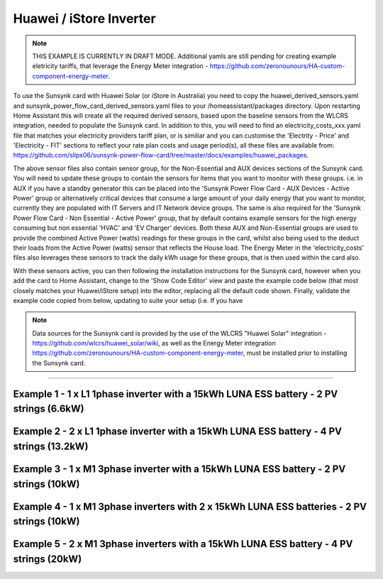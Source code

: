 ##########################
 Huawei / iStore Inverter
##########################

.. note::

   THIS EXAMPLE IS CURRENTLY IN DRAFT MODE. Additional yamls are still pending for creating example eletricity tariffs, that leverage the Energy Meter integration - https://github.com/zeronounours/HA-custom-component-energy-meter.

To use the Sunsynk card with Huawei Solar (or iStore in Australia) you need to copy the huawei_derived_sensors.yaml and sunsynk_power_flow_card_derived_sensors.yaml files to your /homeassistant/packages directory. Upon restarting Home Assistant this will create all the required derived sensors, based upon the baseline sensors from the WLCRS integration, needed to populate the Sunsynk card. In addition to this, you will need to find an electricity_costs_xxx.yaml file that matches your electricity providers tariff plan, or is similiar and you can customise the 'Electrity - Price' and 'Electricity - FIT' sections to reflect your rate plan costs and usage period(s), all these files are available from: https://github.com/slipx06/sunsynk-power-flow-card/tree/master/docs/examples/huawei_packages.

The above sensor files also contain sensor group, for the Non-Essential and AUX devices sections of the Sunsynk card. You will need to update these groups to contain the sensors for items that you want to monitor with these groups. i.e. in AUX if you have a standby generator this can be placed into the 'Sunsynk Power Flow Card - AUX Devices - Active Power' group or alternatively critical devices that consume a large amount of your daily energy that you want to monitor, currently they are populated with IT Servers and IT Network device groups. The same is also required for the 'Sunsynk Power Flow Card - Non Essential - Active Power' group, that by default contains example sensors for the high energy consuming but non essential 'HVAC' and 'EV Charger' devices. Both these AUX and Non-Essential groups are used to provide the combined Active Power (watts) readings for these groups in the card, whilst also being used to the deduct their loads from the Active Power (watts) sensor that reflects the House load. The Energy Meter in the 'electricity_costs' files also leverages these sensors to track the daily kWh usage for these groups, that is then used within the card also.

With these sensors active, you can then following the installation instructions for the Sunsynk card, however when you add the card to Home Assistant, change to the 'Show Code Editor' view and paste the example code below (that most closely matches your Huawei/iStore setup) into the editor, replacing all the default code shown. Finally, validate the example code copied from below, updating to suite your setup (i.e. If you have 


.. note::

   Data sources for the Sunsynk card is provided by the use of the WLCRS "Huawei Solar" integration - https://github.com/wlcrs/huawei_solar/wiki, as well as the Energy Meter integration https://github.com/zeronounours/HA-custom-component-energy-meter, must be installed prior to installing the Sunsynk card.

______________________________________________________________

***********************************************************************************************
Example 1 - 1 x L1 1phase inverter with a 15kWh LUNA ESS battery - 2 PV strings (6.6kW)
***********************************************************************************************

.. code-block:: yaml
  :linenos:

  type: custom:sunsynk-power-flow-card
  cardstyle: full
  panel_mode: false
  large_font: false
  title: Huawei - Power Monitor
  title_colour: White
  title_size: 18px
  show_solar: true
  show_grid: true
  show_battery: true
  decimal_places: 2
  dynamic_line_width: true
  inverter:
    modern: false
    colour: grey
    autarky: power
    auto_scale: true
    model: huawei
    three_phase: false
  battery:
    energy: 14850
    shutdown_soc: 15
    invert_power: true
    colour: '#FF6984'
    show_daily: true
    animation_speed: 5
    max_power: 5000
    show_absolute: true
    auto_scale: true
    hide_soc: false
    show_remaining_energy: true
    dynamic_colour: true
    linear_gradient: true
  solar:
    colour: '#F7BC00'
    show_daily: true
    mppts: 2
    animation_speed: 8
    max_power: 6600
    pv1_name: Inv1.S1
    pv2_name: Inv2.S1
    display_mode: 2
    auto_scale: true
  load:
    colour: magenta
    show_daily: true
    show_daily_aux: true
    show_aux: true
    invert_aux: false
    show_absolute_aux: false
    aux_name: Generator
    aux_type: gen
    aux_colour: lime
    aux_off_colour: brown
    aux_loads: 2
    aux_load1_name: IT - Servers
    aux_load2_name: IT - Network
    aux_load1_icon: mdi:server-network
    aux_load2_icon: mdi:network
    animation_speed: 4
    essential_name: Essential
    max_power: 4000
    additional_loads: 2
    load1_name: Lights
    load2_name: All GPO
    load3_name: Spare
    load4_name: Spare
    load1_icon: mdi:lightbulb
    load2_icon: mdi:power-plug
    load3_icon: mdi:water-boiler
    load4_icon: mdi:kettle
    auto_scale: true
    dynamic_icon: true
    dynamic_colour: true
  grid:
    grid_name: Your-Grid-Name
    colour: '#FF2400'
    export_colour: lime
    no_grid_colour: '#a40013'
    grid_off_colour: '#e7d59f'
    show_daily_buy: true
    show_daily_sell: true
    show_nonessential: true
    invert_grid: true
    nonessential_name: Non Essential
    nonessential_icon: none
    additional_loads: 2
    load1_name: HVAC
    load2_name: EV
    load1_icon: mdi:fan
    load2_icon: mdi:car
    animation_speed: 7
    max_power: 15000
    auto_scale: true
    dynamic_icon: true
    dynamic_colour: true
    energy_cost_decimals: 3
  entities:
    use_timer_248: null
    priority_load_243: null
    day_battery_charge_70: sensor.batteries_day_charge
    day_battery_discharge_71: sensor.batteries_day_discharge
    day_load_energy_84: sensor.house_consumption_energy_daily
    day_grid_import_76: sensor.hs_grid_imported_daily
    day_grid_export_77: sensor.hs_grid_exported_daily
    day_pv_energy_108: sensor.inverters_daily_yield
    day_aux_energy: sensor.sunsynk_power_flow_card_aux_devices_energy_daily
    inverter_voltage_154: sensor.power_meter_voltage
    load_frequency_192: sensor.power_meter_frequency
    grid_power_169: sensor.house_consumption_power
    inverter_current_164: sensor.inverter_phase_a_current
    inverter_power_175: sensor.inverters_active_power
    inverter_status_59: sensor.inverters_state
    radiator_temp_91: null
    dc_transformer_temp_90: sensor.inverters_internal_temperature
    pv1_power_186: sensor.inverter_pv_1_power
    pv2_power_187: sensor.inverter_pv_2_power
    environment_temp: sensor.<your_location>_temp
    remaining_solar: sensor.energy_production_today_remaining
    pv1_voltage_109: sensor.inverter_pv_1_voltage
    pv1_current_110: sensor.inverter_pv_1_current
    pv2_voltage_111: sensor.inverter_pv_2_voltage
    pv2_current_112: sensor.inverter_pv_2_current
    battery_voltage_183: sensor.batteries_bus_voltage
    battery_soc_184: sensor.batteries_state_of_capacity
    battery_power_190: sensor.batteries_charge_discharge_power
    battery_current_191: sensor.batteries_bus_current
    battery_temp_182: sensor.batteries_temperature
    battery_status: sensor.batteries_status
    essential_power: sensor.house_consumption_power_less_known
    essential_load1: sensor.all_lights_active_power
    essential_load2: sensor.all_gpo_active_power_less_known
    essential_load1_extra: null
    essential_load2_extra: null
    nonessential_power: sensor.sunsynk_power_flow_non_essential_active_power
    non_essential_load1: sensor.hvac_active_power
    non_essential_load2: sensor.ev_charger_active_power
    grid_ct_power_172: sensor.power_meter_active_power
    grid_ct_power_total: sensor.power_meter_active_power
    grid_connected_status_194: sensor.inverters_off_grid_status
    aux_power_166: sensor.sunsynk_power_flow_aux_devices_active_power
    aux_connected_status: binary_sensor.sunsynk_aux_connected_status
    energy_cost_buy: sensor.electricity_price
    energy_cost_sell: sensor.electricity_fit
    solar_sell_247: switch.null
    aux_load1: sensor.it_hardware_network_active_power
    aux_load2: sensor.it_hardware_servers_active_power
    aux_load1_extra: sensor.env_network_rack_bme280_temperature
    aux_load2_extra: sensor.env_server_rack_bme280_temperature
    grid_voltage: sensor.power_meter_voltage



**************************************************************************************************
Example 2 - 2 x L1 1phase inverter with a 15kWh LUNA ESS battery - 4 PV strings (13.2kW)
**************************************************************************************************

.. code-block:: yaml
  :linenos:

  type: custom:sunsynk-power-flow-card
  cardstyle: full
  panel_mode: false
  large_font: false
  title: Huawei - Power Monitor
  title_colour: White
  title_size: 18px
  show_solar: true
  show_grid: true
  show_battery: true
  decimal_places: 2
  inverter:
    modern: false
    colour: grey
    autarky: power
    auto_scale: true
    model: huawei
    three_phase: false
  battery:
    energy: 14850
    shutdown_soc: 15
    invert_power: true
    colour: '#FF6984'
    show_daily: true
    animation_speed: 5
    max_power: 5000
    show_absolute: true
    auto_scale: true
    hide_soc: false
    show_remaining_energy: true
    dynamic_colour: true
    linear_gradient: true
  solar:
    colour: '#F7BC00'
    show_daily: true
    mppts: 4
    animation_speed: 8
    max_power: 13200
    pv1_name: Inv1.S1
    pv2_name: Inv2.S1
    pv3_name: Inv1.S2
    pv4_name: Inv2.S2
    display_mode: 2
  load:
    colour: magenta
    show_daily: true
    show_daily_aux: true
    show_aux: true
    invert_aux: false
    show_absolute_aux: false
    aux_name: Generator
    aux_type: gen
    aux_colour: lime
    aux_off_colour: brown
    aux_loads: 2
    aux_load1_name: IT - Servers
    aux_load2_name: IT - Network
    aux_load1_icon: mdi:server-network
    aux_load2_icon: mdi:network
    animation_speed: 4
    essential_name: Essential
    max_power: 4000
    additional_loads: 2
    load1_name: Lights
    load2_name: All GPO
    load3_name: Spare
    load4_name: Spare
    load1_icon: mdi:lightbulb
    load2_icon: mdi:power-plug
    load3_icon: mdi:water-boiler
    load4_icon: mdi:kettle
    auto_scale: true
    dynamic_icon: true
    dynamic_colour: true
  grid:
    grid_name: Your-Grid-Name
    colour: '#FF2400'
    export_colour: lime
    no_grid_colour: '#a40013'
    grid_off_colour: '#e7d59f'
    show_daily_buy: true
    show_daily_sell: true
    show_nonessential: true
    invert_grid: true
    nonessential_name: Non Essential
    nonessential_icon: none
    additional_loads: 2
    load1_name: HVAC
    load2_name: EV
    load1_icon: mdi:fan
    load2_icon: mdi:car
    animation_speed: 7
    max_power: 10000
    auto_scale: true
    dynamic_icon: true
    dynamic_colour: true
    energy_cost_decimals: 3
  entities:
    use_timer_248: null
    priority_load_243: null
    day_battery_charge_70: sensor.batteries_day_charge
    day_battery_discharge_71: sensor.batteries_day_discharge
    day_load_energy_84: sensor.house_consumption_energy_daily
    day_grid_import_76: sensor.hs_grid_imported_daily
    day_grid_export_77: sensor.hs_grid_exported_daily
    day_pv_energy_108: sensor.inverters_daily_yield
    day_aux_energy: sensor.sunsynk_power_flow_card_aux_devices_energy_daily
    inverter_voltage_154: sensor.power_meter_voltage
    load_frequency_192: sensor.power_meter_frequency
    inverter_current_164: sensor.inverter_phase_a_current
    inverter_power_175: sensor.inverters_active_power
    inverter_status_59: sensor.inverters_state
    radiator_temp_91: null
    dc_transformer_temp_90: sensor.inverters_internal_temperature
    pv1_power_186: sensor.inverter_pv_1_power
    pv2_power_187: sensor.inverter_pv_2_power
    pv3_power_188: sensor.inverter_pv_1_power_2
    pv4_power_189: sensor.inverter_pv_2_power_2
    environment_temp: sensor.<your_location>_temp
    remaining_solar: sensor.energy_production_today_remaining
    pv1_voltage_109: sensor.inverter_pv_1_voltage
    pv1_current_110: sensor.inverter_pv_1_current
    pv2_voltage_111: sensor.inverter_pv_2_voltage
    pv2_current_112: sensor.inverter_pv_2_current
    pv3_voltage_113: sensor.inverter_pv_1_voltage_2
    pv3_current_114: sensor.inverter_pv_1_current_2
    pv4_voltage_115: sensor.inverter_pv_2_voltage_2
    pv4_current_116: sensor.inverter_pv_2_current_2
    battery_voltage_183: sensor.batteries_bus_voltage
    battery_soc_184: sensor.batteries_state_of_capacity
    battery_power_190: sensor.batteries_charge_discharge_power
    battery_current_191: sensor.batteries_bus_current
    battery_temp_182: sensor.batteries_temperature
    battery_status: sensor.batteries_status
    essential_power: sensor.house_consumption_power_less_aux_non_essential
    essential_load1: sensor.all_lights_active_power
    essential_load2: sensor.gpo_all_active_power_less_known
    essential_load1_extra: null
    essential_load2_extra: null
    nonessential_power: sensor.sunsynk_power_flow_non_essential_active_power
    non_essential_load1: sensor.aircon_active_power
    non_essential_load2: sensor.ev_charger_active_power
    grid_power_169: sensor.house_consumption_power
    grid_ct_power_172: sensor.power_meter_active_power
    grid_ct_power_total: sensor.power_meter_active_power
    grid_connected_status_194: sensor.inverters_off_grid_status
    aux_power_166: sensor.sunsynk_power_flow_aux_devices_active_power
    aux_connected_status: binary_sensor.sunsynk_aux_connected_status
    energy_cost_buy: sensor.electricity_price
    energy_cost_sell: sensor.electricity_fit
    solar_sell_247: switch.null
    aux_load1: sensor.it_hardware_network_active_power
    aux_load2: sensor.it_hardware_servers_active_power
    aux_load1_extra: sensor.env_network_rack_bme280_temperature
    aux_load2_extra: sensor.env_server_rack_bme280_temperature
    grid_voltage: sensor.power_meter_voltage


    
************************************************************************************************
Example 3 - 1 x M1 3phase inverter with a 15kWh LUNA ESS battery - 2 PV strings (10kW)
************************************************************************************************

.. code-block:: yaml
  :linenos:

  type: custom:sunsynk-power-flow-card
  cardstyle: full
  panel_mode: false
  large_font: false
  title: Huawei - Power Monitor
  title_colour: White
  title_size: 18px
  show_solar: true
  show_grid: true
  show_battery: true
  decimal_places: 2
  dynamic_line_width: true
  inverter:
    modern: false
    colour: grey
    autarky: power
    auto_scale: true
    model: huawei
    three_phase: true
  battery:
    energy: 14850
    shutdown_soc: 15
    invert_power: true
    colour: '#FF6984'
    show_daily: true
    animation_speed: 5
    max_power: 5000
    show_absolute: true
    auto_scale: true
    hide_soc: false
    show_remaining_energy: true
    dynamic_colour: true
    linear_gradient: true
  solar:
    colour: '#F7BC00'
    show_daily: true
    mppts: 2
    animation_speed: 8
    max_power: 10000
    pv1_name: Inv1.S1
    pv2_name: Inv2.S1
    display_mode: 2
    auto_scale: true
  load:
    colour: magenta
    show_daily: true
    show_daily_aux: true
    show_aux: true
    invert_aux: false
    show_absolute_aux: false
    aux_name: Generator
    aux_type: gen
    aux_colour: lime
    aux_off_colour: brown
    aux_loads: 2
    aux_load1_name: IT - Servers
    aux_load2_name: IT - Network
    aux_load1_icon: mdi:server-network
    aux_load2_icon: mdi:network
    animation_speed: 4
    essential_name: Essential
    max_power: 4000
    additional_loads: 2
    load1_name: Lights
    load2_name: All GPO
    load3_name: Spare
    load4_name: Spare
    load1_icon: mdi:lightbulb
    load2_icon: mdi:power-plug
    load3_icon: mdi:water-boiler
    load4_icon: mdi:kettle
    auto_scale: true
    dynamic_icon: true
    dynamic_colour: true
  grid:
    grid_name: Your-Grid-Name
    colour: '#FF2400'
    export_colour: lime
    no_grid_colour: '#a40013'
    grid_off_colour: '#e7d59f'
    show_daily_buy: true
    show_daily_sell: true
    show_nonessential: true
    invert_grid: true
    nonessential_name: Non Essential
    nonessential_icon: none
    additional_loads: 2
    load1_name: HVAC
    load2_name: EV
    load1_icon: mdi:fan
    load2_icon: mdi:car
    animation_speed: 7
    max_power: 25000
    auto_scale: true
    dynamic_icon: true
    dynamic_colour: true
    energy_cost_decimals: 3
  entities:
    use_timer_248: null
    priority_load_243: null
    day_battery_charge_70: sensor.batteries_day_charge
    day_battery_discharge_71: sensor.batteries_day_discharge
    day_load_energy_84: sensor.house_consumption_energy_daily
    day_grid_import_76: sensor.hs_grid_imported_daily
    day_grid_export_77: sensor.hs_grid_exported_daily
    day_pv_energy_108: sensor.inverters_daily_yield
    day_aux_energy: sensor.sunsynk_power_flow_card_aux_devices_energy_daily
    inverter_voltage_154: sensor.power_meter_phase_a_voltage
    inverter_voltage_L2: sensor.power_meter_phase_b_voltage
    inverter_voltage_L3: sensor.power_meter_phase_c_voltage
    load_frequency_192: sensor.power_meter_frequency
    grid_power_169: sensor.house_consumption_power
    inverter_current_164: sensor.inverter_phase_a_current
    inverter_current_L2: sensor.inverter_phase_b_current
    inverter_current_L3: sensor.inverter_phase_c_current
    inverter_power_175: sensor.inverters_active_power
    inverter_status_59: sensor.inverters_state
    radiator_temp_91: null
    dc_transformer_temp_90: sensor.inverters_internal_temperature
    pv1_power_186: sensor.inverter_pv_1_power
    pv2_power_187: sensor.inverter_pv_2_power
    environment_temp: sensor.<your_location>_temp
    remaining_solar: sensor.energy_production_today_remaining
    pv1_voltage_109: sensor.inverter_pv_1_voltage
    pv1_current_110: sensor.inverter_pv_1_current
    pv2_voltage_111: sensor.inverter_pv_2_voltage
    pv2_current_112: sensor.inverter_pv_2_current
    battery_voltage_183: sensor.batteries_bus_voltage
    battery_soc_184: sensor.batteries_state_of_capacity
    battery_power_190: sensor.batteries_charge_discharge_power
    battery_current_191: sensor.batteries_bus_current
    battery_temp_182: sensor.batteries_temperature
    battery_status: sensor.batteries_status
    essential_power: sensor.house_consumption_power_less_aux_non_essential
    essential_load1: sensor.all_lights_active_power
    essential_load2: sensor.all_gpo_active_power_less_known
    essential_load1_extra: null
    essential_load2_extra: null
    load_power_L1: sensor.shelly3em_phase_a_gpo_power
    load_power_L2: sensor.shelly3em_phase_b_gpo_power
    load_power_L3: sensor.shelly3em_phase_c_gpo_power
    nonessential_power: sensor.sunsynk_power_flow_non_essential_active_power
    non_essential_load1: sensor.hvac_active_power
    non_essential_load2: sensor.ev_charger_active_power
    grid_ct_power_172: sensor.power_meter_phase_a_active_power
    grid_ct_power_L2: sensor.power_meter_phase_b_active_power
    grid_ct_power_L3: sensor.power_meter_phase_c_active_power
    grid_ct_power_total: sensor.power_meter_active_power
    grid_connected_status_194: sensor.inverters_off_grid_status
    aux_power_166: sensor.sunsynk_power_flow_aux_devices_active_power
    aux_connected_status: binary_sensor.sunsynk_aux_connected_status
    energy_cost_buy: sensor.electricity_price
    energy_cost_sell: sensor.electricity_fit
    solar_sell_247: switch.null
    aux_load1: sensor.it_hardware_network_active_power
    aux_load2: sensor.it_hardware_servers_active_power
    aux_load1_extra: sensor.env_network_rack_bme280_temperature
    aux_load2_extra: sensor.env_server_rack_bme280_temperature
    grid_voltage: sensor.power_meter_voltage



***************************************************************************************************
Example 4 - 1 x M1 3phase inverters with 2 x 15kWh LUNA ESS batteries - 2 PV strings (10kW)
***************************************************************************************************

.. code-block:: yaml
  :linenos:

  type: custom:sunsynk-power-flow-card
  cardstyle: full
  panel_mode: false
  large_font: false
  title: Huawei - Power Monitor
  title_colour: White
  title_size: 18px
  show_solar: true
  show_grid: true
  show_battery: true
  decimal_places: 2
  dynamic_line_width: true
  inverter:
    modern: false
    colour: grey
    autarky: power
    auto_scale: true
    model: huawei
    three_phase: true
  battery:
    energy: 29700
    shutdown_soc: 15
    invert_power: true
    colour: '#FF6984'
    show_daily: true
    animation_speed: 5
    max_power: 10000
    show_absolute: true
    auto_scale: true
    hide_soc: false
    show_remaining_energy: true
    dynamic_colour: true
    linear_gradient: true
  solar:
    colour: '#F7BC00'
    show_daily: true
    mppts: 2
    animation_speed: 8
    max_power: 10000
    pv1_name: Inv1.S1
    pv2_name: Inv2.S1
    display_mode: 2
    auto_scale: true
  load:
    colour: magenta
    show_daily: true
    show_daily_aux: true
    show_aux: true
    invert_aux: false
    show_absolute_aux: false
    aux_name: Generator
    aux_type: gen
    aux_colour: lime
    aux_off_colour: brown
    aux_loads: 2
    aux_load1_name: IT - Servers
    aux_load2_name: IT - Network
    aux_load1_icon: mdi:server-network
    aux_load2_icon: mdi:network
    animation_speed: 4
    essential_name: Essential
    max_power: 4000
    additional_loads: 2
    load1_name: Lights
    load2_name: All GPO
    load3_name: Spare
    load4_name: Spare
    load1_icon: mdi:lightbulb
    load2_icon: mdi:power-plug
    load3_icon: mdi:water-boiler
    load4_icon: mdi:kettle
    auto_scale: true
    dynamic_icon: true
    dynamic_colour: true
  grid:
    grid_name: Your-Grid-Name
    colour: '#FF2400'
    export_colour: lime
    no_grid_colour: '#a40013'
    grid_off_colour: '#e7d59f'
    show_daily_buy: true
    show_daily_sell: true
    show_nonessential: true
    invert_grid: true
    nonessential_name: Non Essential
    nonessential_icon: none
    additional_loads: 2
    load1_name: HVAC
    load2_name: EV
    load1_icon: mdi:fan
    load2_icon: mdi:car
    animation_speed: 7
    max_power: 25000
    auto_scale: true
    dynamic_icon: true
    dynamic_colour: true
    energy_cost_decimals: 3
  entities:
    use_timer_248: null
    priority_load_243: null
    day_battery_charge_70: sensor.batteries_day_charge
    day_battery_discharge_71: sensor.batteries_day_discharge
    day_load_energy_84: sensor.house_consumption_energy_daily
    day_grid_import_76: sensor.hs_grid_imported_daily
    day_grid_export_77: sensor.hs_grid_exported_daily
    day_pv_energy_108: sensor.inverters_daily_yield
    day_aux_energy: sensor.sunsynk_power_flow_card_aux_devices_energy_daily
    inverter_voltage_154: sensor.power_meter_phase_a_voltage
    inverter_voltage_L2: sensor.power_meter_phase_b_voltage
    inverter_voltage_L3: sensor.power_meter_phase_c_voltage
    load_frequency_192: sensor.power_meter_frequency
    grid_power_169: sensor.house_consumption_power
    inverter_current_164: sensor.inverter_phase_a_current
    inverter_current_L2: sensor.inverter_phase_b_current
    inverter_current_L3: sensor.inverter_phase_c_current
    inverter_power_175: sensor.inverters_active_power
    inverter_status_59: sensor.inverters_state
    radiator_temp_91: null
    dc_transformer_temp_90: sensor.inverters_internal_temperature
    pv1_power_186: sensor.inverter_pv_1_power
    pv2_power_187: sensor.inverter_pv_2_power
    pv3_power_188: sensor.inverter_pv_1_power_2
    pv4_power_189: sensor.inverter_pv_2_power_2
    environment_temp: sensor.<your_location>_temp
    remaining_solar: sensor.energy_production_today_remaining
    pv1_voltage_109: sensor.inverter_pv_1_voltage
    pv1_current_110: sensor.inverter_pv_1_current
    pv2_voltage_111: sensor.inverter_pv_2_voltage
    pv2_current_112: sensor.inverter_pv_2_current
    battery_voltage_183: sensor.batteries_bus_voltage
    battery_soc_184: sensor.batteries_state_of_capacity
    battery_power_190: sensor.batteries_charge_discharge_power
    battery_current_191: sensor.batteries_bus_current
    battery_temp_182: sensor.batteries_temperature
    battery_status: sensor.batteries_status
    essential_power: sensor.house_consumption_power_less_aux_non_essential
    essential_load1: sensor.all_lights_active_power
    essential_load2: sensor.all_gpo_active_power_less_known
    essential_load1_extra: null
    essential_load2_extra: null
    load_power_L1: sensor.shelly3em_phase_a_gpo_power
    load_power_L2: sensor.shelly3em_phase_b_gpo_power
    load_power_L3: sensor.shelly3em_phase_c_gpo_power
    nonessential_power: sensor.sunsynk_power_flow_non_essential_active_power
    non_essential_load1: sensor.hvac_active_power
    non_essential_load2: sensor.ev_charger_active_power
    grid_ct_power_172: sensor.power_meter_phase_a_active_power
    grid_ct_power_L2: sensor.power_meter_phase_b_active_power
    grid_ct_power_L3: sensor.power_meter_phase_c_active_power
    grid_ct_power_total: sensor.power_meter_active_power
    grid_connected_status_194: sensor.inverters_off_grid_status
    aux_power_166: sensor.sunsynk_power_flow_aux_devices_active_power
    aux_connected_status: binary_sensor.sunsynk_aux_connected_status
    energy_cost_buy: sensor.electricity_price
    energy_cost_sell: sensor.electricity_fit
    solar_sell_247: switch.null
    aux_load1: sensor.it_hardware_network_active_power
    aux_load2: sensor.it_hardware_servers_active_power
    aux_load1_extra: sensor.env_network_rack_bme280_temperature
    aux_load2_extra: sensor.env_server_rack_bme280_temperature
    grid_voltage: sensor.power_meter_voltage



***************************************************************************************************
Example 5 - 2 x M1 3phase inverters with a 15kWh LUNA ESS battery - 4 PV strings (20kW)
***************************************************************************************************

.. code-block:: yaml
  :linenos:

  type: custom:sunsynk-power-flow-card
  cardstyle: full
  panel_mode: false
  large_font: false
  title: Huawei - Power Monitor
  title_colour: White
  title_size: 18px
  show_solar: true
  show_grid: true
  show_battery: true
  decimal_places: 2
  dynamic_line_width: true
  inverter:
    modern: false
    colour: grey
    autarky: power
    auto_scale: true
    model: huawei
    three_phase: true
  battery:
    energy: 14850
    shutdown_soc: 15
    invert_power: true
    colour: '#FF6984'
    show_daily: true
    animation_speed: 5
    max_power: 5000
    show_absolute: true
    auto_scale: true
    hide_soc: false
    show_remaining_energy: true
    dynamic_colour: true
    linear_gradient: true
  solar:
    colour: '#F7BC00'
    show_daily: true
    mppts: 4
    animation_speed: 8
    max_power: 20000
    pv1_name: Inv1.S1
    pv2_name: Inv2.S1
    pv3_name: Inv1.S2
    pv4_name: Inv2.S2
    display_mode: 2
    auto_scale: true
  load:
    colour: magenta
    show_daily: true
    show_daily_aux: true
    show_aux: true
    invert_aux: false
    show_absolute_aux: false
    aux_name: Generator
    aux_type: gen
    aux_colour: lime
    aux_off_colour: brown
    aux_loads: 2
    aux_load1_name: IT - Servers
    aux_load2_name: IT - Network
    aux_load1_icon: mdi:server-network
    aux_load2_icon: mdi:network
    animation_speed: 4
    essential_name: Essential
    max_power: 4000
    additional_loads: 2
    load1_name: Lights
    load2_name: All GPO
    load3_name: Spare
    load4_name: Spare
    load1_icon: mdi:lightbulb
    load2_icon: mdi:power-plug
    load3_icon: mdi:water-boiler
    load4_icon: mdi:kettle
    auto_scale: true
    dynamic_icon: true
    dynamic_colour: true
  grid:
    grid_name: Your-Grid-Name
    colour: '#FF2400'
    export_colour: lime
    no_grid_colour: '#a40013'
    grid_off_colour: '#e7d59f'
    show_daily_buy: true
    show_daily_sell: true
    show_nonessential: true
    invert_grid: true
    nonessential_name: Non Essential
    nonessential_icon: none
    additional_loads: 2
    load1_name: HVAC
    load2_name: EV
    load1_icon: mdi:fan
    load2_icon: mdi:car
    animation_speed: 7
    max_power: 25000
    auto_scale: true
    dynamic_icon: true
    dynamic_colour: true
    energy_cost_decimals: 3
  entities:
    use_timer_248: null
    priority_load_243: null
    day_battery_charge_70: sensor.batteries_day_charge
    day_battery_discharge_71: sensor.batteries_day_discharge
    day_load_energy_84: sensor.house_consumption_energy_daily
    day_grid_import_76: sensor.hs_grid_imported_daily
    day_grid_export_77: sensor.hs_grid_exported_daily
    day_pv_energy_108: sensor.inverters_daily_yield
    day_aux_energy: sensor.sunsynk_power_flow_card_aux_devices_energy_daily
    inverter_voltage_154: sensor.power_meter_phase_a_voltage
    inverter_voltage_L2: sensor.power_meter_phase_b_voltage
    inverter_voltage_L3: sensor.power_meter_phase_c_voltage
    load_frequency_192: sensor.power_meter_frequency
    grid_power_169: sensor.house_consumption_power
    inverter_current_164: sensor.inverter_phase_a_current
    inverter_current_L2: sensor.inverter_phase_b_current
    inverter_current_L3: sensor.inverter_phase_c_current
    inverter_power_175: sensor.inverters_active_power
    inverter_status_59: sensor.inverters_state
    radiator_temp_91: null
    dc_transformer_temp_90: sensor.inverters_internal_temperature
    pv1_power_186: sensor.inverter_pv_1_power
    pv2_power_187: sensor.inverter_pv_2_power
    pv3_power_188: sensor.inverter_pv_1_power_2
    pv4_power_189: sensor.inverter_pv_2_power_2
    environment_temp: sensor.<your_location>_temp
    remaining_solar: sensor.energy_production_today_remaining
    pv1_voltage_109: sensor.inverter_pv_1_voltage
    pv1_current_110: sensor.inverter_pv_1_current
    pv2_voltage_111: sensor.inverter_pv_2_voltage
    pv2_current_112: sensor.inverter_pv_2_current
    pv3_voltage_113: sensor.inverter_pv_1_voltage_2
    pv3_current_114: sensor.inverter_pv_1_current_2
    pv4_voltage_115: sensor.inverter_pv_2_voltage_2
    pv4_current_116: sensor.inverter_pv_2_current_2
    battery_voltage_183: sensor.batteries_bus_voltage
    battery_soc_184: sensor.batteries_state_of_capacity
    battery_power_190: sensor.batteries_charge_discharge_power
    battery_current_191: sensor.batteries_bus_current
    battery_temp_182: sensor.batteries_temperature
    battery_status: sensor.batteries_status
    essential_power: sensor.house_consumption_power_less_aux_non_essential
    essential_load1: sensor.all_lights_active_power
    essential_load2: sensor.all_gpo_active_power_less_known
    essential_load1_extra: null
    essential_load2_extra: null
    load_power_L1: sensor.shelly3em_phase_a_gpo_power
    load_power_L2: sensor.shelly3em_phase_b_gpo_power
    load_power_L3: sensor.shelly3em_phase_c_gpo_power
    nonessential_power: sensor.sunsynk_power_flow_non_essential_active_power
    non_essential_load1: sensor.hvac_active_power
    non_essential_load2: sensor.ev_charger_active_power
    grid_ct_power_172: sensor.power_meter_phase_a_active_power
    grid_ct_power_L2: sensor.power_meter_phase_b_active_power
    grid_ct_power_L3: sensor.power_meter_phase_c_active_power
    grid_ct_power_total: sensor.power_meter_active_power
    grid_connected_status_194: sensor.inverters_off_grid_status
    aux_power_166: sensor.sunsynk_power_flow_aux_devices_active_power
    aux_connected_status: binary_sensor.sunsynk_aux_connected_status
    energy_cost_buy: sensor.electricity_price
    energy_cost_sell: sensor.electricity_fit
    solar_sell_247: switch.null
    aux_load1: sensor.it_hardware_network_active_power
    aux_load2: sensor.it_hardware_servers_active_power
    aux_load1_extra: sensor.env_network_rack_bme280_temperature
    aux_load2_extra: sensor.env_server_rack_bme280_temperature
    grid_voltage: sensor.power_meter_voltage
